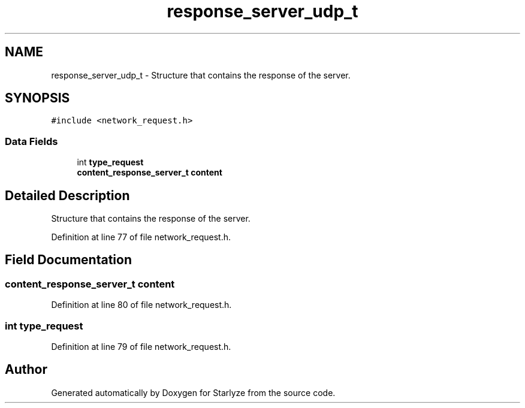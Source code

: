 .TH "response_server_udp_t" 3 "Sun Apr 2 2023" "Version 1.0" "Starlyze" \" -*- nroff -*-
.ad l
.nh
.SH NAME
response_server_udp_t \- Structure that contains the response of the server\&.  

.SH SYNOPSIS
.br
.PP
.PP
\fC#include <network_request\&.h>\fP
.SS "Data Fields"

.in +1c
.ti -1c
.RI "int \fBtype_request\fP"
.br
.ti -1c
.RI "\fBcontent_response_server_t\fP \fBcontent\fP"
.br
.in -1c
.SH "Detailed Description"
.PP 
Structure that contains the response of the server\&. 


.PP
Definition at line 77 of file network_request\&.h\&.
.SH "Field Documentation"
.PP 
.SS "\fBcontent_response_server_t\fP content"

.PP
Definition at line 80 of file network_request\&.h\&.
.SS "int type_request"

.PP
Definition at line 79 of file network_request\&.h\&.

.SH "Author"
.PP 
Generated automatically by Doxygen for Starlyze from the source code\&.
